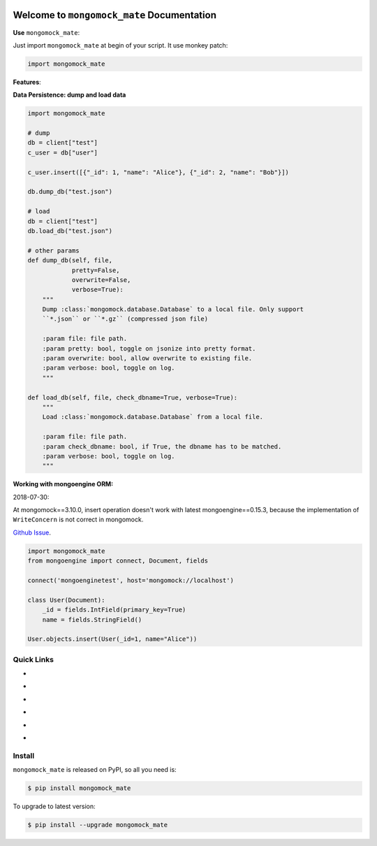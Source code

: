 .. image:: https://travis-ci.org/MacHu-GWU/mongomock_mate-project.svg?branch=master
    :target: https://travis-ci.org/MacHu-GWU/mongomock_mate-project?branch=master

.. image:: https://codecov.io/gh/MacHu-GWU/mongomock_mate-project/branch/master/graph/badge.svg
  :target: https://codecov.io/gh/MacHu-GWU/mongomock_mate-project

.. image:: https://img.shields.io/pypi/v/mongomock_mate.svg
    :target: https://pypi.python.org/pypi/mongomock_mate

.. image:: https://img.shields.io/pypi/l/mongomock_mate.svg
    :target: https://pypi.python.org/pypi/mongomock_mate

.. image:: https://img.shields.io/pypi/pyversions/mongomock_mate.svg
    :target: https://pypi.python.org/pypi/mongomock_mate

.. image:: https://img.shields.io/badge/Star_Me_on_GitHub!--None.svg?style=social
    :target: https://github.com/MacHu-GWU/mongomock_mate-project


Welcome to ``mongomock_mate`` Documentation
==============================================================================

**Use** ``mongomock_mate``:

Just import ``mongomock_mate`` at begin of your script. It use monkey patch:

.. code-block:: python

    import mongomock_mate


**Features**:

**Data Persistence: dump and load data**

.. code-block:: python

    import mongomock_mate

    # dump
    db = client["test"]
    c_user = db["user"]

    c_user.insert([{"_id": 1, "name": "Alice"}, {"_id": 2, "name": "Bob"}])

    db.dump_db("test.json")

    # load
    db = client["test"]
    db.load_db("test.json")

    # other params
    def dump_db(self, file,
                pretty=False,
                overwrite=False,
                verbose=True):
        """
        Dump :class:`mongomock.database.Database` to a local file. Only support
        ``*.json`` or ``*.gz`` (compressed json file)

        :param file: file path.
        :param pretty: bool, toggle on jsonize into pretty format.
        :param overwrite: bool, allow overwrite to existing file.
        :param verbose: bool, toggle on log.
        """

    def load_db(self, file, check_dbname=True, verbose=True):
        """
        Load :class:`mongomock.database.Database` from a local file.

        :param file: file path.
        :param check_dbname: bool, if True, the dbname has to be matched.
        :param verbose: bool, toggle on log.
        """
    
    
**Working with mongoengine ORM:**

2018-07-30:

At mongomock==3.10.0, insert operation doesn't work with latest mongoengine==0.15.3, because the implementation of ``WriteConcern`` is not correct in mongomock.

`Github Issue <https://github.com/mongomock/mongomock/issues/406>`_.

.. code-block:: python

    import mongomock_mate
    from mongoengine import connect, Document, fields

    connect('mongoenginetest', host='mongomock://localhost')

    class User(Document):
        _id = fields.IntField(primary_key=True)
        name = fields.StringField()

    User.objects.insert(User(_id=1, name="Alice"))


Quick Links
------------------------------------------------------------------------------
- .. image:: https://img.shields.io/badge/Link-Document-red.svg
      :target: https://mongomock_mate.readthedocs.io/index.html

- .. image:: https://img.shields.io/badge/Link-API_Reference_and_Source_Code-red.svg
      :target: https://mongomock_mate.readthedocs.io/py-modindex.html

- .. image:: https://img.shields.io/badge/Link-Install-red.svg
      :target: `install`_

- .. image:: https://img.shields.io/badge/Link-GitHub-blue.svg
      :target: https://github.com/MacHu-GWU/mongomock_mate-project

- .. image:: https://img.shields.io/badge/Link-Submit_Issue_and_Feature_Request-blue.svg
      :target: https://github.com/MacHu-GWU/mongomock_mate-project/issues

- .. image:: https://img.shields.io/badge/Link-Download-blue.svg
      :target: https://pypi.python.org/pypi/mongomock_mate#downloads


.. _install:

Install
------------------------------------------------------------------------------

``mongomock_mate`` is released on PyPI, so all you need is:

.. code-block:: console

    $ pip install mongomock_mate

To upgrade to latest version:

.. code-block:: console

    $ pip install --upgrade mongomock_mate